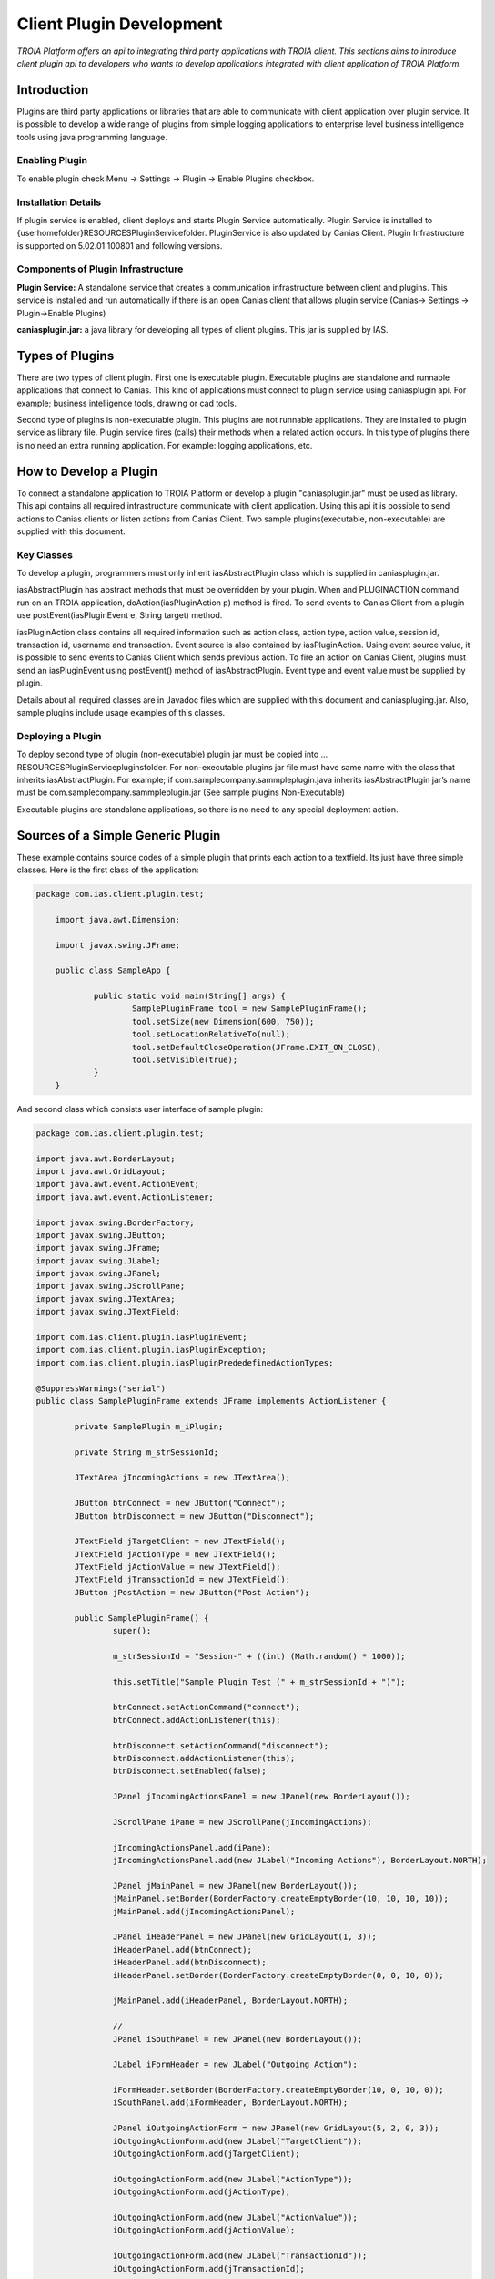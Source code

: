 

=========================
Client Plugin Development
=========================

*TROIA Platform offers an api to integrating third party applications with TROIA client. This sections aims to introduce client plugin api to developers who wants to develop applications integrated with client application of TROIA Platform.*


Introduction
------------

Plugins are third party applications or libraries that are able to communicate with client application over plugin service. It is possible to develop a wide range of plugins from simple logging applications to enterprise level business intelligence tools using java programming language.


Enabling Plugin
===============

To enable plugin check Menu -> Settings -> Plugin -> Enable Plugins checkbox.

Installation Details
====================

If plugin service is enabled, client deploys and starts Plugin Service automatically. Plugin Service is installed to {userhomefolder}\RESOURCES\PluginService\ folder. PluginService is also updated by Canias Client. Plugin Infrastructure is supported on 5.02.01 100801 and following versions.


Components of Plugin Infrastructure
===================================

**Plugin Service:** A standalone service that creates a communication infrastructure between client and plugins. This service is installed and run automatically if there is an open Canias client that allows plugin service (Canias-> Settings -> Plugin->Enable Plugins) 

**caniasplugin.jar:** a java library for developing all types of client plugins. This jar is supplied by IAS.

Types of Plugins
----------------

There are two types of client plugin. First one is executable plugin. Executable plugins are standalone and runnable applications that connect to Canias. This kind of applications must connect to plugin service using caniasplugin api. For example; business intelligence tools, drawing or cad tools.

Second type of plugins is non-executable plugin. This plugins are not runnable applications. They are installed to plugin service as library file. Plugin service fires (calls) their methods when a related action occurs. In this type of plugins there is no need an extra running application. For example: logging applications, etc.


How to Develop a Plugin
-----------------------

To connect a standalone application to TROIA Platform or develop a plugin "caniasplugin.jar" must be used as library. This api contains all required infrastructure communicate with client application. Using this api it is possible to send actions to Canias clients or listen actions from Canias Client. Two sample plugins(executable, non-executable) are supplied with this document.
 
Key Classes
===========

To develop a plugin, programmers must only inherit iasAbstractPlugin class which is supplied in caniasplugin.jar.

iasAbstractPlugin has abstract methods that must be overridden by your plugin. When and PLUGINACTION command run on an TROIA application, doAction(iasPluginAction p) method is fired. To send events to Canias Client from a plugin use postEvent(iasPluginEvent e, String target) method.

iasPluginAction class contains all required information such as action class, action type, action value, session id, transaction id, username and transaction. Event source is also contained by iasPluginAction. Using event source value, it is possible to send events to Canias Client which sends previous action.
To fire an action on Canias Client, plugins must send an iasPluginEvent using postEvent() method of iasAbstractPlugin. Event type and event value must be supplied by plugin. 

Details about all required classes are in Javadoc files which are supplied with this document and caniaspluging.jar. Also, sample plugins include usage examples of this classes.

Deploying a Plugin
==================

To deploy second type of plugin (non-executable) plugin jar must be copied into …\RESOURCES\PluginService\plugins\ folder. For non-executable plugins jar file must have same name with the class that inherits iasAbstractPlugin. For example; if com.samplecompany.sammpleplugin.java  inherits iasAbstractPlugin jar’s name must be com.samplecompany.sammpleplugin.jar (See sample plugins Non-Executable)

Executable plugins are standalone applications, so there is no need to any special deployment action.


Sources of a Simple Generic Plugin
----------------------------------

These example contains source codes of a simple plugin that prints each action to a textfield. Its just have three simple classes. Here is the first class of the application:

.. code-block:: java

    package com.ias.client.plugin.test;

	import java.awt.Dimension;

	import javax.swing.JFrame;

	public class SampleApp {

		public static void main(String[] args) {
			SamplePluginFrame tool = new SamplePluginFrame();
			tool.setSize(new Dimension(600, 750));
			tool.setLocationRelativeTo(null);
			tool.setDefaultCloseOperation(JFrame.EXIT_ON_CLOSE);
			tool.setVisible(true);
		}
	}
	
And second class which consists user interface of sample plugin:

.. code-block:: java

	package com.ias.client.plugin.test;

	import java.awt.BorderLayout;
	import java.awt.GridLayout;
	import java.awt.event.ActionEvent;
	import java.awt.event.ActionListener;

	import javax.swing.BorderFactory;
	import javax.swing.JButton;
	import javax.swing.JFrame;
	import javax.swing.JLabel;
	import javax.swing.JPanel;
	import javax.swing.JScrollPane;
	import javax.swing.JTextArea;
	import javax.swing.JTextField;

	import com.ias.client.plugin.iasPluginEvent;
	import com.ias.client.plugin.iasPluginException;
	import com.ias.client.plugin.iasPluginPrededefinedActionTypes;

	@SuppressWarnings("serial")
	public class SamplePluginFrame extends JFrame implements ActionListener {

		private SamplePlugin m_iPlugin;

		private String m_strSessionId;

		JTextArea jIncomingActions = new JTextArea();

		JButton btnConnect = new JButton("Connect");
		JButton btnDisconnect = new JButton("Disconnect");

		JTextField jTargetClient = new JTextField();
		JTextField jActionType = new JTextField();
		JTextField jActionValue = new JTextField();
		JTextField jTransactionId = new JTextField();
		JButton jPostAction = new JButton("Post Action");

		public SamplePluginFrame() {
			super();

			m_strSessionId = "Session-" + ((int) (Math.random() * 1000));

			this.setTitle("Sample Plugin Test (" + m_strSessionId + ")");

			btnConnect.setActionCommand("connect");
			btnConnect.addActionListener(this);

			btnDisconnect.setActionCommand("disconnect");
			btnDisconnect.addActionListener(this);
			btnDisconnect.setEnabled(false);

			JPanel jIncomingActionsPanel = new JPanel(new BorderLayout());

			JScrollPane iPane = new JScrollPane(jIncomingActions);

			jIncomingActionsPanel.add(iPane);
			jIncomingActionsPanel.add(new JLabel("Incoming Actions"), BorderLayout.NORTH);

			JPanel jMainPanel = new JPanel(new BorderLayout());
			jMainPanel.setBorder(BorderFactory.createEmptyBorder(10, 10, 10, 10));
			jMainPanel.add(jIncomingActionsPanel);

			JPanel iHeaderPanel = new JPanel(new GridLayout(1, 3));
			iHeaderPanel.add(btnConnect);
			iHeaderPanel.add(btnDisconnect);
			iHeaderPanel.setBorder(BorderFactory.createEmptyBorder(0, 0, 10, 0));

			jMainPanel.add(iHeaderPanel, BorderLayout.NORTH);

			//
			JPanel iSouthPanel = new JPanel(new BorderLayout());

			JLabel iFormHeader = new JLabel("Outgoing Action");

			iFormHeader.setBorder(BorderFactory.createEmptyBorder(10, 0, 10, 0));
			iSouthPanel.add(iFormHeader, BorderLayout.NORTH);

			JPanel iOutgoingActionForm = new JPanel(new GridLayout(5, 2, 0, 3));
			iOutgoingActionForm.add(new JLabel("TargetClient"));
			iOutgoingActionForm.add(jTargetClient);

			iOutgoingActionForm.add(new JLabel("ActionType"));
			iOutgoingActionForm.add(jActionType);

			iOutgoingActionForm.add(new JLabel("ActionValue"));
			iOutgoingActionForm.add(jActionValue);

			iOutgoingActionForm.add(new JLabel("TransactionId"));
			iOutgoingActionForm.add(jTransactionId);

			iOutgoingActionForm.add(new JLabel(""));
			iOutgoingActionForm.add(jPostAction);
			
			jPostAction.setActionCommand("postaction");
			jPostAction.addActionListener(this);

			iSouthPanel.add(iOutgoingActionForm, BorderLayout.CENTER);

			jMainPanel.add(iSouthPanel, BorderLayout.SOUTH);
			
			jActionType.setText(iasPluginPrededefinedActionTypes.CANIASLINK);
			jActionValue.setText("canias://IASSALHEAD?parameters=CLIENT=00$COMPANY=02$DOCTYPE=D5$DOCNUM=00000000&mode=1&section=MAINDLG");

			this.setContentPane(jMainPanel);

			enableDisablecomponents(false);
		}

		private void enableDisablecomponents(boolean isConnected) {
			btnConnect.setEnabled(!isConnected);
			btnDisconnect.setEnabled(isConnected);

			jTargetClient.setEnabled(isConnected);
			jActionType.setEnabled(isConnected);
			jActionValue.setEnabled(isConnected);
			jTransactionId.setEnabled(isConnected);
			jPostAction.setEnabled(isConnected);
		}

		@Override
		public void actionPerformed(ActionEvent arg0) {

			if (arg0.getActionCommand().equalsIgnoreCase("connect")) {

				if (m_iPlugin == null || !m_iPlugin.isConnected()) {

					try {

						/*************************
						 * START: Critical point
						 * 
						 * Create an instance and call establishConnection()
						 ************************/

						m_iPlugin = new SamplePlugin(this, m_strSessionId);
						m_iPlugin.connect();

						/*************************
						 * END: Critical point.
						 *************************/

						enableDisablecomponents(true);

					} catch (Exception e) {
						e.printStackTrace();
					}

				}
			} else if (arg0.getActionCommand().equalsIgnoreCase("disconnect")) {

				try {
					m_iPlugin.disconnect();
					m_iPlugin = null;

					enableDisablecomponents(false);

				} catch (Exception e) {
					e.printStackTrace();
				}

			} else if (arg0.getActionCommand().equalsIgnoreCase("postaction")) {

				String strActionType = jActionType.getText();
				String strActionValue = jActionValue.getText();
				String strTargetClient = jTargetClient.getText();
				
				iasPluginEvent iEvent = new iasPluginEvent(strActionType, strActionValue);
				
				try {
					m_iPlugin.postEvent(iEvent, strTargetClient);
				} catch (iasPluginException e) {
					e.printStackTrace();
				}
			}
		}

		public void handleAction(String p_strAction, String p_strSource) {
			jIncomingActions.setText(jIncomingActions.getText() + p_strAction + "\n");
			
			jTargetClient.setText(p_strSource);
		}

	}

And third and most important class that inherits **iasAbstracPlugin** class which is provided in **caniasplugin.jar** library:

.. code-block:: java

	package com.ias.client.plugin.test;

	import java.rmi.RemoteException;

	import com.ias.client.plugin.iasAbstractPlugin;
	import com.ias.client.plugin.iasPluginAction;
	import com.ias.client.plugin.iasPluginValidationParameters;

	@SuppressWarnings("serial")
	/**
	 * This smaple plugin passes all action parameters
	 * to Frame to print on a text field
	 */
	public class SamplePlugin extends iasAbstractPlugin {

		public SamplePluginFrame Frame;
		private String m_strUniqueInstanceKey;

		protected SamplePlugin(SamplePluginFrame pFrame, String pUIK) throws RemoteException {
			super();

			Frame = pFrame;
			m_strUniqueInstanceKey = pUIK;
		}

		/**
		 * This method is called when an 
		 * PLUGINACTION command runs on canias application server.
		 * 
		 * this demo plugin converts iasPluginAction to a string.
		 */
		@Override
		public boolean doAction(iasPluginAction p_iAction) {
			StringBuilder sb = new StringBuilder();

			sb.append("ActionClass: ");
			sb.append(p_iAction.getActionClass());
			
			sb.append("\nActionType: ");
			sb.append(p_iAction.getActionType());
			
			sb.append("\nActionValue: ");
			sb.append(p_iAction.getActionValue());
			
			sb.append("\nSource: ");
			sb.append(p_iAction.getSource());
			
			sb.append("\nSessionId: ");
			sb.append(p_iAction.getSessionId());
			
			sb.append("\nTransactionId: ");
			sb.append(p_iAction.getTransactionId());
			
			sb.append("\nUsername: ");
			sb.append(p_iAction.getUsername());
			
			sb.append("\nTransaction: ");
			sb.append(p_iAction.getTransaction())
			
			sb.append("\n");

			Frame.handleAction(sb.toString(), p_iAction.getSource());

			return true;
		}

		/**
		 * This method is called when PLUGINVALIDATE command 
		 * runs on canias appliaction server.
		 * 
		 * PLUGINVALIDATE command sends all validation parameters
		 * to all plugins which contains data (language,database etc.)
		 * about canias session.
		 * 
		 *  After this parameters is checked by plugin, if given params
		 *  is valid for plugin plugin must send true.
		 *  
		 *  If multiple plugins are available, a pop up message appears
		 *  on canias client to allow user select target plugin for
		 *  given action.
		 */
		@Override
		protected boolean validatePlugin(iasPluginValidationParameters params) {
			//return true/false after validation paramters checked
			return true;
		}

		/**
		 * Canias plugin service sends only related actions to this plugin.
		 */
		@Override
		public String[] getRelatedIncomingActionClasses() {
			return new String[] { "INFOSUITE" };
		}

		/**
		 * 
		 */
		@Override
		public String getAppName() {
			return "InfoSuite - Business Analytics";
		}

		@Override
		protected void disconnecting() {
			Frame = null;
		}

		@Override
		public String getAppInstanceKey() {
			return m_strUniqueInstanceKey;
		}
	}



Sending Message to a Plugin
---------------------------

PLUGINACTION Command
====================

For sending an action to plugins from TROIA Layer, PLUGINACTION command is used, here is the syntax:

::

	PLUGINACTION ACTIONCLASS {actionclass} ACTIONTYPE {actiontype}
	                              [ACTIONVALUE {value}] [TARGET {pluginid}]

Action class shows plugin functionality. Plugin Service sends this action to related plugins using action class parameter.  In other words it is used for selecting which plugin must consume this action. Second parameter, action type is used to determine which action will be performed on selected plugin. Action value is optional and it's value is passed to plugin as string. (pure string, xml, json, etc.)

Its also possible to send an action to a target plugin directly without plugin selection process. Target parameter is used to indicate target plugin for action. To get pluginId of a executable/non-executable plugin, PLUGINVALIDATE command is used.

PLUGINVALIDATE Command
======================

::

	PLUGINVALIDATE [ACTIONCLASS {actionclass}] [VALIDATIONSTRING {valstr}] 
	                   TO PLUGINCAPTION {plugincaption} PLUGINID {pluginid}; 

For given action class, sends validation string to executable/non-executable plugins to check valid plugins for given parameters. If there is only one plugin, its caption and id are set to target parameters. If there are multiple plugins, a pop up appears to help user to select appropriate plugin for given action.

Action class is used to get related plugins for given action class. It is optional, if it is not given in validate command validation string is sent to all executable/non-executable plugins. Validate string is a business layer validation string. This parameters is send to related plugins to check business layer data, to check whether plugin is valid for given action type. 

Plugin caption is a target string symbol to get name for selected plugin caption and  pluginid is a target string symbol to get selected plugin id. This value can be used as target PLUGINACTION command

Plugin Class
=============

To access a plugin easily, PLUGINACCESS which is a wrapper class is included in standard code database. Basic methods of this class are below:

**VOID DOACTIONWP(STRING PACTIONCLASS, STRING PACTIONTYPE, STRING PACTIONVALUE) :** This method sends given action parameters to PluginService. If class has a target plugin information this action is sent to target plugin automatically. This method uses PLUGINACTION command.

**VOID SETDEFAULTACTIONCLASS(STRING PACTIONCLASS) :** Sets default action class, and uses this action class for all actions.

**VOID DOACTION(STRING PACTIONTYPE, STRING PACTIONVALUE) :** This method sends given action parameters to PluginService. Uses default action class which is set by SETDEFAULTACTIONCLASS() method. If class has a target plugin information this action is sent to target plugin automatically. This method uses PLUGINACTION command.

**STRING SELECTTARGET(STRING PACTIONCLASS, STRING PVALSTRING) :** Checks appropriate plugins using given parameters. If there are multiple applications which is valid for given parameters, shows selection dialog on client side. If there is only one plugin it sets target plugin information for this PLUGINACCESS instance. Returns target plugin’s id.

**VOID CLEARTARGET() :** Clears target plugin id and caption.

**STRING GETTARGET() :** Returns target plugin id. If there is not a target plugin returns empty string. To select a target you must call SELECTTARGET() method.

**STRING GETTARGETCAPTION() :** Returns target plugin caption.

**VOID CLEARTARGET() :** Clear target plugin id and caption for this instance.

Here is an example which sends a single message to a plugin:

::

	OBJECT: 
		 PLUGINACCESS PACCESS1;

	PACCESS1.DOACTIONWP('BITOOL','OPENANALYSIS','params');


Another example that sends multiple actions to a selected plugin:

::

	OBJECT: 
		PLUGINACCESS PACCESS1;

	PACCESS1.SETDEFAULTACTIONCLASS('BITOOL');

	PACCESS1.DOACTION('OPENANALYSIS1','params');
	PACCESS1.DOACTION('OPENANALYSIS2','params');
	PACCESS1.DOACTION('OPENANALYSIS3','params');
	

Another example that shows selecting a target plugin to send next messages directly :

::

	OBJECT: 
		PLUGINACCESS PACCESS1;

	PACCESS1.SELECTPLUGIN('BITOOL');
	
	PACCESS1.SETDEFAULTACTIONCLASS('BITOOL');
	PACCESS1.DOACTION('OPENANALYSIS1','params');
	PACCESS1.DOACTION('OPENANALYSIS2','params');










	